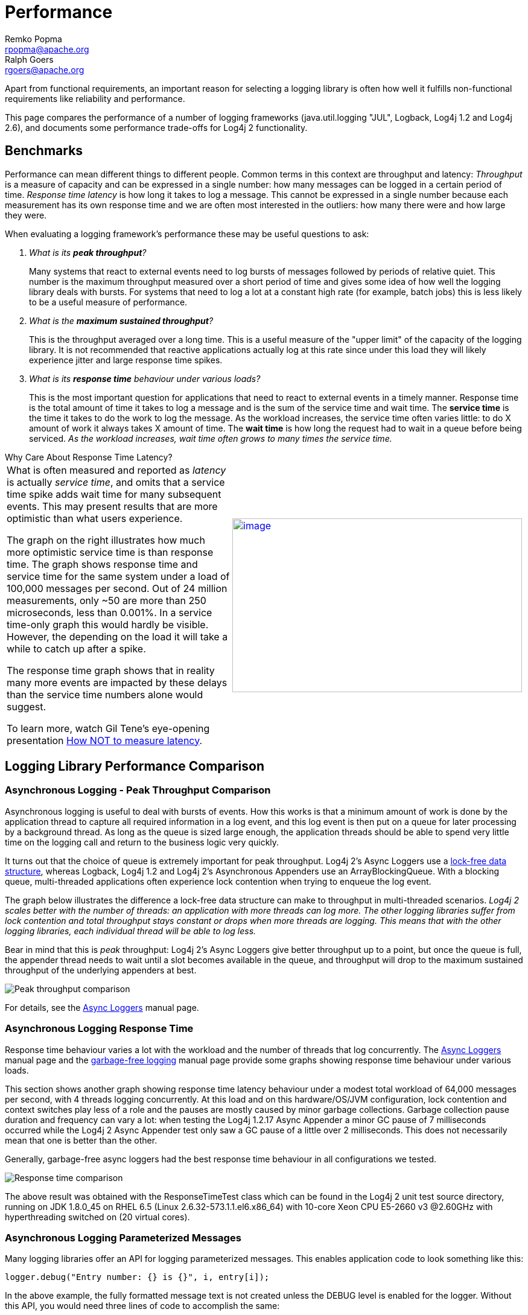 ////
    Licensed to the Apache Software Foundation (ASF) under one or more
    contributor license agreements. See the NOTICE file distributed with
    this work for additional information regarding copyright ownership.
    The ASF licenses this file to You under the Apache License, Version 2.0
    (the "License"); you may not use this file except in compliance with
    the License. You may obtain a copy of the License at

        https://www.apache.org/licenses/LICENSE-2.0

    Unless required by applicable law or agreed to in writing, software
    distributed under the License is distributed on an "AS IS" BASIS,
    WITHOUT WARRANTIES OR CONDITIONS OF ANY KIND, either express or implied.
    See the License for the specific language governing permissions and
    limitations under the License.
////
= Performance
Remko Popma <rpopma@apache.org>; Ralph Goers <rgoers@apache.org>

////
One of the often-cited arguments against logging is its
computational cost. This is a legitimate concern as even moderately
sized applications can generate thousands of log requests. Much
effort was spent measuring and tweaking logging performance. Log4j
claims to be fast and flexible: speed first, flexibility second.
////

Apart from functional requirements, an important reason for selecting a
logging library is often how well it fulfills non-functional
requirements like reliability and performance.

This page compares the performance of a number of logging frameworks
(java.util.logging "JUL", Logback, Log4j 1.2 and Log4j 2.6), and
documents some performance trade-offs for Log4j 2 functionality.

[#benchmarks]
== Benchmarks

Performance can mean different things to different people. Common terms
in this context are throughput and latency: _Throughput_ is a measure of
capacity and can be expressed in a single number: how many messages can
be logged in a certain period of time. _Response time latency_ is how
long it takes to log a message. This cannot be expressed in a single
number because each measurement has its own response time and we are
often most interested in the outliers: how many there were and how large
they were.

When evaluating a logging framework's performance these may be useful
questions to ask:

[qanda]
What is its *peak throughput*?::
Many systems that react to external
events need to log bursts of messages followed by periods of relative
quiet. This number is the maximum throughput measured over a short
period of time and gives some idea of how well the logging library deals
with bursts. For systems that need to log a lot at a constant high rate
(for example, batch jobs) this is less likely to be a useful measure of
performance.

What is the *maximum sustained throughput*?::
This is the throughput
averaged over a long time. This is a useful measure of the "upper limit"
of the capacity of the logging library. It is not recommended that
reactive applications actually log at this rate since under this load
they will likely experience jitter and large response time spikes.

What is its *response time* behaviour under various loads?::
This is the
most important question for applications that need to react to external
events in a timely manner. Response time is the total amount of time it
takes to log a message and is the sum of the service time and wait time.
The *service time* is the time it takes to do the work to log the
message. As the workload increases, the service time often varies
little: to do X amount of work it always takes X amount of time. The
*wait time* is how long the request had to wait in a queue before being
serviced. _As the workload increases, wait time often grows to many
times the service time._

[[responseTimeVsServiceTime]]

.Why Care About Response Time Latency?
****
[width="100%",cols="50%,50%"]
|===
a|
What is often measured and reported as _latency_ is actually _service
time_, and omits that a service time spike adds wait time for many
subsequent events. This may present results that are more optimistic
than what users experience.

The graph on the right illustrates how much more optimistic service time
is than response time. The graph shows response time and service time
for the same system under a load of 100,000 messages per second. Out of
24 million measurements, only ~50 are more than 250 microseconds, less
than 0.001%. In a service time-only graph this would hardly be visible.
However, the depending on the load it will take a while to catch up
after a spike.

The response time graph shows that in reality many more events are
impacted by these delays than the service time numbers alone would
suggest.

To learn more, watch Gil Tene's eye-opening presentation
http://www.infoq.com/presentations/latency-response-time[How NOT to
measure latency].


|link:images/ResponseTimeVsServiceTimeAsyncLoggers.png[image:images/ResponseTimeVsServiceTimeAsyncLoggers.png[image,width=480,height=288]]
|===
****

[#loglibComparison]
== Logging Library Performance Comparison

[#asyncLogging]
=== Asynchronous Logging - Peak Throughput Comparison

Asynchronous logging is useful to deal with bursts of events. How this
works is that a minimum amount of work is done by the application thread
to capture all required information in a log event, and this log event
is then put on a queue for later processing by a background thread. As
long as the queue is sized large enough, the application threads should
be able to spend very little time on the logging call and return to the
business logic very quickly.

It turns out that the choice of queue is extremely important for peak
throughput. Log4j 2's Async Loggers use a
https://lmax-exchange.github.io/disruptor/[lock-free data structure],
whereas Logback, Log4j 1.2 and Log4j 2's Asynchronous Appenders use an
ArrayBlockingQueue. With a blocking queue, multi-threaded applications
often experience lock contention when trying to enqueue the log event.

The graph below illustrates the difference a lock-free data structure
can make to throughput in multi-threaded scenarios. _Log4j 2 scales
better with the number of threads: an application with more threads can
log more. The other logging libraries suffer from lock contention and
total throughput stays constant or drops when more threads are logging.
This means that with the other logging libraries, each individual thread
will be able to log less._

Bear in mind that this is _peak_ throughput: Log4j 2's Async Loggers
give better throughput up to a point, but once the queue is full, the
appender thread needs to wait until a slot becomes available in the
queue, and throughput will drop to the maximum sustained throughput of
the underlying appenders at best.

image:images/async-throughput-comparison.png[Peak throughput comparison]

For details, see the link:manual/async.html[Async Loggers] manual page.

[#asyncLoggingResponseTime]
=== Asynchronous Logging Response Time

Response time behaviour varies a lot with the workload and the number of
threads that log concurrently. The link:manual/async.html#Latency[Async
Loggers] manual page and the
link:manual/garbagefree.html#Latency[garbage-free logging] manual page
provide some graphs showing response time behaviour under various loads.

This section shows another graph showing response time latency behaviour
under a modest total workload of 64,000 messages per second, with 4
threads logging concurrently. At this load and on this hardware/OS/JVM
configuration, lock contention and context switches play less of a role
and the pauses are mostly caused by minor garbage collections. Garbage
collection pause duration and frequency can vary a lot: when testing the
Log4j 1.2.17 Async Appender a minor GC pause of 7 milliseconds occurred
while the Log4j 2 Async Appender test only saw a GC pause of a little
over 2 milliseconds. This does not necessarily mean that one is better
than the other.

Generally, garbage-free async loggers had the best response time
behaviour in all configurations we tested.

image:images/ResponseTimeAsyncLogging4Threads@16kEach.png[Response time comparison]

The above result was obtained with the ResponseTimeTest class which can
be found in the Log4j 2 unit test source directory, running on JDK
1.8.0_45 on RHEL 6.5 (Linux 2.6.32-573.1.1.el6.x86_64) with 10-core Xeon
CPU E5-2660 v3 @2.60GHz with hyperthreading switched on (20 virtual
cores).

[#asyncLoggingWithParams]
=== Asynchronous Logging Parameterized Messages

Many logging libraries offer an API for logging parameterized messages.
This enables application code to look something like this:

[source,java]
----
logger.debug("Entry number: {} is {}", i, entry[i]);
----

In the above example, the fully formatted message text is not created
unless the DEBUG level is enabled for the logger. Without this API, you
would need three lines of code to accomplish the same:

[source,java]
----
if (logger.isDebugEnabled()) {
    logger.debug("Entry number: " + i + " is " + entry[i].toString());
}
----

If the DEBUG level _is_ enabled, then at some point the message needs to
be formatted. When logging asynchronously, the message parameters may be
changed by the application thread before the background thread had a
chance to log the message. This would show the wrong values in the log
file. To prevent this, Log4j 2, Log4j 1.2 and Logback format the message
text in the application thread _before_ passing off the log event to the
background thread.

This is the safe thing to do, but the formatting has a performance cost.
The graph below compares the throughput of logging messages with
parameters using various logging libraries. These are all asynchronous
logging calls, so these numbers do not include the cost of disk I/O and
represent _peak_ throughput.

JUL (java.util.logging) does not have a built-in asynchronous Handler.
https://docs.oracle.com/javase/8/docs/api/java/util/logging/MemoryHandler.html[`MemoryHandler`]
is the nearest thing available so we included it here. MemoryHandler
does _not_ do the safe thing of taking a snapshot of the current
parameter state (it just keeps a reference to the original parameter
objects), and as a result it is very fast when single-threaded. However,
when more application threads are logging concurrently, the cost of lock
contention outweighs this gain.

In absolute numbers, _Log4j 2's Async Loggers perform well compared to
the other logging frameworks, but notice that the message formatting
cost increases sharply with the number of parameters. In this area,
Log4j 2 still has work to do to improve: we would like to keep this cost
more constant._

image:images/ParamMsgThrpt1-4T.png[image]

The results above are for JUL (java.util.logging) 1.8.0_45, Log4j 2.6,
Log4j 1.2.17 and Logback 1.1.7, and were obtained with the
http://openjdk.java.net/projects/code-tools/jmh/[JMH] Java benchmark
harness. See the AsyncAppenderLog4j1Benchmark,
AsyncAppenderLog4j2Benchmark, AsyncAppenderLogbackBenchmark,
AsyncLoggersBenchmark and the MemoryHandlerJULBenchmark source code in
the log4j-perf module.

[#asyncLoggingWithLocation]
=== Asynchronous Logging with Caller Location Information

Some layouts can show the class, method and line number in the
application where the logging call was made. In Log4j 2, examples of
such layout options are HTML
link:layouts.html#HtmlLocationInfo[locationInfo], or one of the patterns
link:layouts.html#PatternClass[%C or $class],
link:layouts.html#PatternFile[%F or %file],
link:layouts.html#PatternLocation[%l or %location],
link:layouts.html#PatternLine[%L or %line],
link:layouts.html#PatternMethod[%M or %method]. In order to provide
caller location information, the logging library will take a snapshot of
the stack, and walk the stack trace to find the location information.

The graph below shows the performance impact of capturing caller
location information when logging asynchronously from a single thread.
Our tests show that _capturing caller location has a similar impact
across all logging libraries, and slows down asynchronous logging by
about 30-100x_.

image:images/AsyncWithLocationThrpt1T-labeled.png[image]

The results above are for JUL (java.util.logging) 1.8.0_45, Log4j 2.6,
Log4j 1.2.17 and Logback 1.1.7, and were obtained with the
http://openjdk.java.net/projects/code-tools/jmh/[JMH] Java benchmark
harness. See the AsyncAppenderLog4j1LocationBenchmark,
AsyncAppenderLog4j2LocationBenchmark,
AsyncAppenderLogbackLocationBenchmark, AsyncLoggersLocationBenchmark and
the MemoryHandlerJULLocationBenchmark source code in the log4j-perf
module.

[#fileLoggingComparison]
=== Synchronous File Logging - Sustained Throughput Comparison

This section discusses the maximum sustained throughput of logging to a
file. In any system, the maximum sustained throughput is determined by
its slowest component. In the case of logging, this is the appender,
where the message formatting and disk I/O takes place. For this reason
we will look at simple _synchronous_ logging to a file, without queues
or background threads.

The graph below compares Log4j 2.6's RandomAccessFile appender to the
respective File appenders of Log4j 1.2.17, Logback 1.1.7 and Java util
logging (JUL) on Oracle Java 1.8.0_45. ImmediateFlush was set to false
for all loggers that support this. The JUL results are for the
XMLFormatter (which in our measurements was about twice as fast as the
SimpleFormatter).

_Log4j 2's sustained throughput drops a little when more threads are
logging simultaneously, but its fine-grained locking pays off and
throughput stays relatively high. The other logging frameworks'
throughput drops dramatically in multi-threaded applications: Log4j 1.2
has 1/4th of its single-threaded capacity, Logback has 1/10th of its
single-threaded capacity, and JUL steadily drops from 1/4th to 1/10th of
its single-threaded throughput as more threads are added._

image:images/SyncThroughputLoggerComparisonLinux.png[image]

The synchronous logging throughput results above are obtained with the
http://openjdk.java.net/projects/code-tools/jmh/[JMH] Java benchmark
harness. See the FileAppenderBenchmark source code in the log4j-perf
module.

=== Synchronous File Logging - Response Time Comparison

Response time for synchronous file logging varies a lot with the
workload and the number of threads. Below is a sample for a workload of
32,000 events per second, with 2 threads logging 16,000 events per
second each.

image:images/SynchronousFileResponseTime2T32k-labeled.png[image]

The above result was obtained with the ResponseTimeTest class which can
be found in the Log4j 2 unit test source directory, running on JDK
1.8.0_45 on RHEL 6.5 (Linux 2.6.32-573.1.1.el6.x86_64) with 10-core Xeon
CPU E5-2660 v3 @2.60GHz with hyperthreading switched on (20 virtual
cores).

////
TODO
=== Synchronous Socket Sustained Throughput Comparison

=== Synchronous Syslog Sustained Throughput Comparison
////

[#filtering]
=== Filtering by Level

The most basic filtering a logging framework provides is filtering by
log level. When logging is turned off entirely or just for a set of
Levels, the cost of a log request consists of a number of method
invocations plus an integer comparison. Unlike Log4j, Log4j 2 Loggers
don't "walk a hierarchy". Loggers point directly to the Logger
configuration that best matches the Logger's name. This incurs extra
overhead when the Logger is first created but reduces the overhead every
time the Logger is used.

=== Advanced Filtering

Both Logback and Log4j 2 support advanced filtering. Logback calls them
TurboFilters while Log4j 2 has a single Filter object. Advanced
filtering provides the capability to filter LogEvents using more than
just the Level before the events are passed to Appenders. However, this
flexibility does come with some cost. Since multi-threading can also
have an impact on the performance of advanced filtering, the chart below
shows the difference in performance of filtering based on a Marker or a
Marker's parent.

The "Simple Marker" comparison checks to see if a Marker that has no
references to other markers matches the requested Marker. The "Parent
Marker" comparison checks to see if a Marker that does have references
to other markers matches the requested Marker.

It appears that coarse-grained synchronization in SLF4J can impact
performance in multi-threaded scenarios. See
http://jira.qos.ch/browse/SLF4J-240[SLF4J-240].

image:images/MarkerFilterCostComparison.png[image]

Log4j and Logback also support filtering on a value in the Log4j
ThreadContext vs filtering in Logback on a value in the MDC. The graph
below shows that the performance difference between Log4j 2 and Logback
is small for the ThreadContext filter.

image:images/ThreadContextFilterCostComparison.png[image]

The Filter comparison results above are obtained with the
http://openjdk.java.net/projects/code-tools/jmh/[JMH] Java benchmark
harness. See the MarkerFilterBenchmark and MDCFilterBenchmark in the
log4j-perf module for details on these benchmarks.

[#tradeoffs]
== Trade-offs

[#whichAppender]
=== Which Log4j 2 Appender to Use?

Assuming that you selected Log4j 2 as your logging framework, next you
may be interested in learning what the performance trade-offs are for
selecting a specific Log4j 2 configuration. For example, there are three
appenders for logging to a file: the File, RandomAccessFile and
MemoryMappedFile appenders. Which one should you use?

If performance is all you care about, the graphs below show your best
choice is either the MemoryMappedFile appender or the RandomAccessFile
appender. Some things to bear in mind:

* MemoryMappedFile appender does not have a rolling variant yet.
* When the log file size exceeds the MemoryMappedFile's region length,
the file needs to be remapped. This can be a very expensive operation,
taking several seconds if the region is large.
* MemoryMappedFile appender creates a presized file from the beginning
and fills it up gradually. This can confuse tools like `tail`; many such
tools don't work very well with memory mapped files.
* On Windows, using a tool like `tail` on a file created by
RandomAccessFile appender can hold a lock on this file which may prevent
Log4j from opening the file again when the application is restarted. In
a development environment where you expect to restart your application
regularly while using tools like tail to view the log file contents, the
File appender may be a reasonable trade-off between performance and
flexibility. For production environments performance may have higher
priority.

The graph below shows sustained throughput for the console and file
appenders in Log4j 2.6, and for reference also provides the 2.5
performance.

It turns out that the garbage-free text encoding logic in 2.6 gives
these appenders a performance boost compared to Log4j 2.5. It used to be
that the RandomAccessFile appender was significantly faster, especially
in multi-threaded scenarios, but with the 2.6 release the File appender
performance has improved and the performance difference between these
two appender is smaller.

Another takeaway is just how much of a performance drag logging to the
console can be. Considering logging to a file and using a tool like
`tail` to watch the file change in real time.

image:images/Log4j2AppenderThroughputComparison-linux.png[image]

On Windows, the results are similar but the RandomAccessFile and
MemoryMappedFile appenders outperform the plain File appender in
multi-threaded scenarios. The absolute numbers are higher on Windows: we
don't know why but it looks like Windows handles lock contention better
than Linux.

image:images/Log4j2AppenderThroughputComparison-windows.png[image]

The Log4j 2 appender comparison results above are obtained with the
http://openjdk.java.net/projects/code-tools/jmh/[JMH] Java benchmark
harness. See the Log4j2AppenderComparisonBenchmark source code in the
log4j-perf module.

////
The user should be aware of the following performance issues.

=== Logging performance when logging is turned off.

When logging is turned off entirely or just for a set of Levels, the
cost of a log request consists of two method invocations plus an integer
comparison. On a 2.53 GHz Intel Core 2 Duo MacBook Pro calling
isDebugEnabled 10 million times produces an average result in
nanoseconds of:

....
            Log4j: 4
            Logback: 5
            Log4j 2: 3

....

The numbers above will vary slightly from run to run so the only
conclusion that should be drawn is that all 3 frameworks perform
similarly on this task.

However, The method invocation involves the "hidden" cost of parameter
construction.

For example,

....
              logger.debug("Entry number: " + i + " is " + String.valueOf(entry[i]));

....

incurs the cost of constructing the message parameter, i.e. converting
both integer `i` and `entry[i]` to a String, and concatenating
intermediate strings, regardless of whether the message will be logged
or not. This cost of parameter construction can be quite high and it
depends on the size of the parameters involved. A comparison run on the
same hardware as above yields:

....
            Log4j: 188
            Logback: 183
            Log4j 2: 188

....

Again, no conclusion should be drawn regarding relative differences
between the frameworks on this task, but it should be obvious that it is
considerably more expensive than simply testing the level.

The best approach to avoid the cost of parameter construction is to use
Log4j 2's formatting capabilities. For example, instead of the above
write:

....
            logger.debug("Entry number: {} is {}", i, entry[i]);

....

Using this approach, a comparison run again on the same hardware
produces:

....
            Log4j: Not supported
            Logback: 9
            Log4j 2: 4

....

These results show that the difference in performance between the call
to isDebugEnabled and logger.debug is barely discernible.

In some circumstances one of the parameters to logger.debug will be a
costly method call that should be avoided if debugging is disabled. In
those cases write:

....
            if(logger.isDebugEnabled() {
                logger.debug("Entry number: " + i + " is " + entry[i].toString());
            }

....

This will not incur the cost of whatever the toString() method needs to
do if debugging is disabled. On the other hand, if the logger is enabled
for the debug level, it will incur twice the cost of evaluating whether
the logger is enabled or not: once in `isDebugEnabled` and once in
`debug`. This is an insignificant overhead because evaluating a logger
takes about 1% of the time it takes to actually log.

Certain users resort to pre-processing or compile-time techniques to
compile out all log statements. This leads to perfect performance
efficiency with respect to logging. However, since the resulting
application binary does not contain any log statements, logging cannot
be turned on for that binary. This seems to be a disproportionate price
to pay in exchange for a small performance gain.

The performance of deciding whether to log or not to log when logging is
turned on.
^^^^^^^^^^^^^^^^^^^^^^^^^^^^^^^^^^^^^^^^^^^^^^^^^^^^^^^^^^^^^^^^^^^^^^^^^^^^^^^^^^^

Unlike Log4j, Log4j 2 Loggers don't "walk a hierarchy". Loggers point
directly to the Logger configuration that best matches the Logger's
name. This incurs extra overhead when the Logger is first created but
reduces the overhead every time the Logger is used.

=== Actually outputting log messages

This is the cost of formatting the log output and sending it to its
target destination. Here again, a serious effort was made to make
layouts (formatters) perform as quickly as possible. The same is true
for appenders. One of the fundamental tenets of Log4j 2 is to use
immutable objects whenever possible and to lock at the lowest
granularity possible. However, the cost of actually formatting and
delivering log events will never be insignificant. For example, the
results of writing to a simple log file using the same format using
Log4j, Logback and Log4j 2 are:

....
              Log4j: 1651
              Logback: 1419
              Log4j 2.0: 1542

....

As with many of the other results on this page the differences between
the frameworks above should be considered insignificant. The values will
change somewhat on each execution and changing the order the frameworks
are tested or adding calls to System.gc() between the tests can cause a
variation in the reported times. However, these results show that
actually writing out the events can be at least 1000 times more
expensive than when they are disabled, so it is always recommended to
take advantage of Log4j 2's fine-grained filtering capabilities.
////

